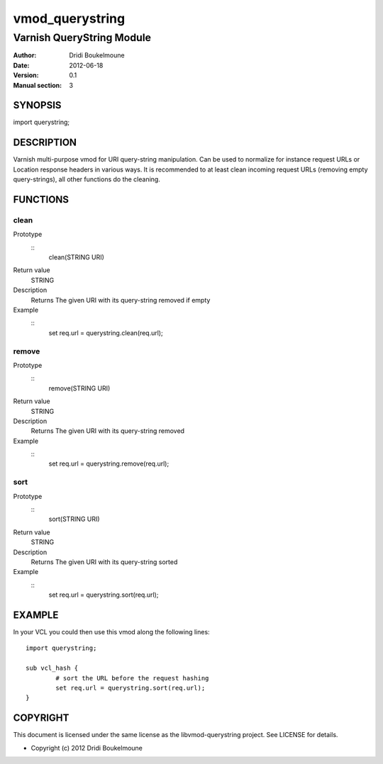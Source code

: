 ================
vmod_querystring
================

--------------------------
Varnish QueryString Module
--------------------------

:Author: Dridi Boukelmoune
:Date: 2012-06-18
:Version: 0.1
:Manual section: 3

SYNOPSIS
========

import querystring;

DESCRIPTION
===========

Varnish multi-purpose vmod for URI query-string manipulation. Can be used to
normalize for instance request URLs or Location response headers in various
ways. It is recommended to at least clean incoming request URLs (removing empty
query-strings), all other functions do the cleaning.

FUNCTIONS
=========

clean
------

Prototype
        ::
                clean(STRING URI)
Return value
	STRING
Description
	Returns The given URI with its query-string removed if empty
Example
        ::
                set req.url = querystring.clean(req.url);

remove
------

Prototype
        ::
                remove(STRING URI)
Return value
	STRING
Description
	Returns The given URI with its query-string removed
Example
        ::
                set req.url = querystring.remove(req.url);

sort
----

Prototype
        ::
                sort(STRING URI)
Return value
	STRING
Description
	Returns The given URI with its query-string sorted
Example
        ::
                set req.url = querystring.sort(req.url);

EXAMPLE
=======

In your VCL you could then use this vmod along the following lines::
        
        import querystring;

        sub vcl_hash {
                # sort the URL before the request hashing
                set req.url = querystring.sort(req.url);
        }

COPYRIGHT
=========

This document is licensed under the same license as the
libvmod-querystring project. See LICENSE for details.

* Copyright (c) 2012 Dridi Boukelmoune

